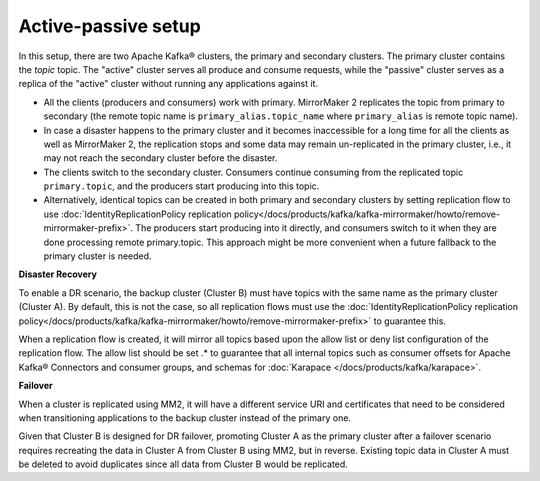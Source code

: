 Active-passive setup
####################

In this setup, there are two Apache Kafka® clusters, the primary and secondary clusters. The primary cluster contains the *topic* topic. The "active" cluster serves all produce and consume requests, while the "passive" cluster serves as a replica of the "active" cluster without running any applications against it.


.. image:: /images/products/kafka/kafka-mirrormaker/Mirrormaker-Active-Passive.png
    :alt: MirrorMaker 2 Active-Passive Setup

* All the clients (producers and consumers) work with primary. MirrorMaker 2 replicates the topic from primary to secondary (the remote topic name is ``primary_alias.topic_name`` where ``primary_alias`` is remote topic name).

* In case a disaster happens to the primary cluster and it becomes inaccessible for a long time for all the clients as well as MirrorMaker 2, the replication stops and some data may remain un-replicated in the primary cluster, i.e., it may not reach the secondary cluster before the disaster.

* The clients switch to the secondary cluster. Consumers continue consuming from the replicated topic ``primary.topic``, and the producers start producing into this topic.

* Alternatively, identical topics can be created in both primary and secondary clusters by setting replication flow to use :doc:`IdentityReplicationPolicy replication policy</docs/products/kafka/kafka-mirrormaker/howto/remove-mirrormaker-prefix>`. The producers start producing into it directly, and consumers switch to it when they are done processing remote primary.topic.  This approach might be more convenient when a future fallback to the primary cluster is needed.

**Disaster Recovery**  

To enable a DR scenario, the backup cluster (Cluster B) must have topics with the same name as the primary cluster (Cluster A). By default, this is not the case, so all replication flows must use the :doc:`IdentityReplicationPolicy replication policy</docs/products/kafka/kafka-mirrormaker/howto/remove-mirrormaker-prefix>` to guarantee this.
 
When a replication flow is created, it will mirror all topics based upon the allow list or deny list configuration of the replication flow. The allow list should be set .* to guarantee that all internal topics such as consumer offsets for Apache Kafka® Connectors and consumer groups, and schemas for :doc:`Karapace </docs/products/kafka/karapace>`.

**Failover** 

When a cluster is replicated using MM2, it will have a different service URI and certificates that need to be considered when transitioning applications to the backup cluster instead of the primary one.

Given that Cluster B is designed for DR failover, promoting Cluster A as the primary cluster after a failover scenario requires recreating the data in Cluster A from Cluster B using MM2, but in reverse. Existing topic data in Cluster A must be deleted to avoid duplicates since all data from Cluster B would be replicated.
